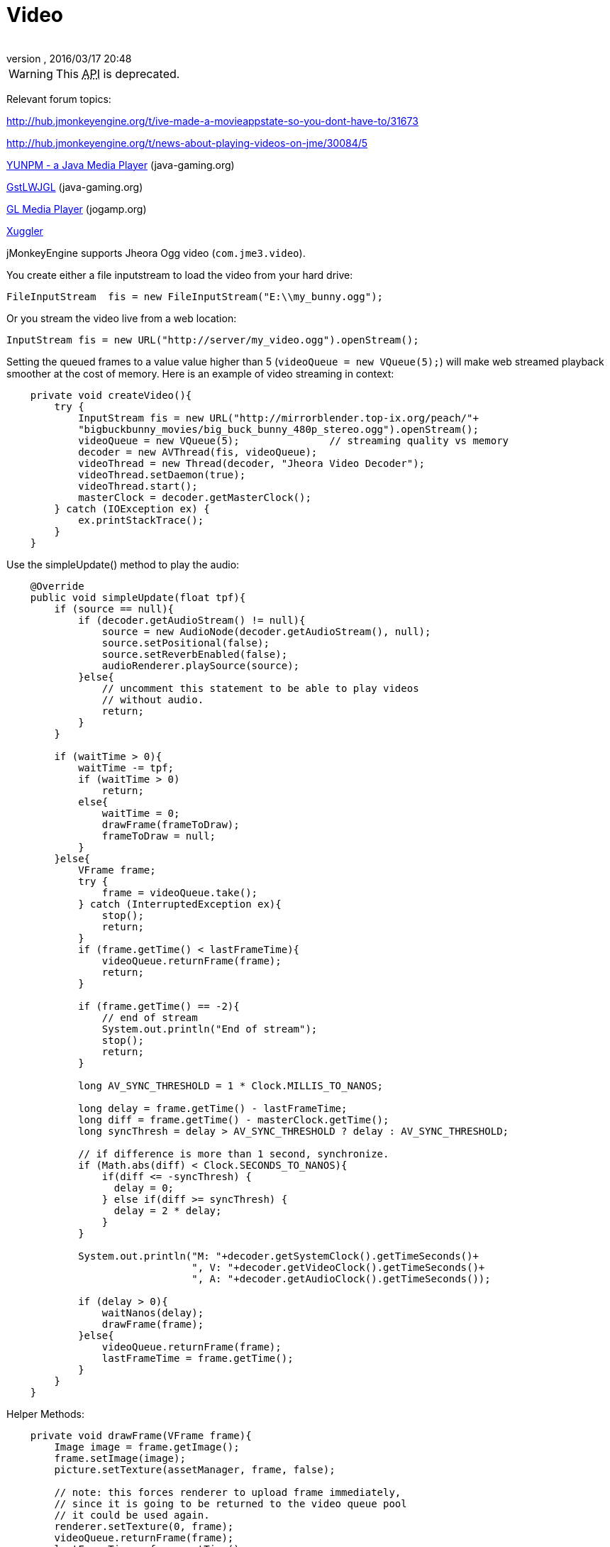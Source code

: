= Video
:author:
:revnumber:
:revdate: 2016/03/17 20:48
:relfileprefix: ../../
:imagesdir: ../..
ifdef::env-github,env-browser[:outfilesuffix: .adoc]


[WARNING]
====
This +++<abbr title="Application Programming Interface">API</abbr>+++ is deprecated.
====

Relevant forum topics:

link:http://hub.jmonkeyengine.org/t/ive-made-a-movieappstate-so-you-dont-have-to/31673[http://hub.jmonkeyengine.org/t/ive-made-a-movieappstate-so-you-dont-have-to/31673]

link:http://hub.jmonkeyengine.org/t/news-about-playing-videos-on-jme/30084/5[http://hub.jmonkeyengine.org/t/news-about-playing-videos-on-jme/30084/5]

link:https://jvm-gaming.org/t/yunpm-a-java-media-player/39517[YUNPM - a Java Media Player] (java-gaming.org)

link:http://www.java-gaming.org/topics/gstlwjgl-yet-another-media-player/27146/view.html[GstLWJGL] (java-gaming.org)

link:http://jogamp.org/deployment/jogamp-next/javadoc/jogl/javadoc/com/jogamp/opengl/util/av/package-summary.html[GL Media Player] (jogamp.org)

link:http://www.xuggle.com/xuggler[Xuggler]


jMonkeyEngine supports Jheora Ogg video (`com.jme3.video`).

You create either a file inputstream to load the video from your hard drive:

[source,java]
----
FileInputStream  fis = new FileInputStream("E:\\my_bunny.ogg");
----

Or you stream the video live from a web location:

[source,java]
----
InputStream fis = new URL("http://server/my_video.ogg").openStream();
----

Setting the queued frames to a value value higher than 5 (`videoQueue = new VQueue(5);`) will make web streamed playback smoother at the cost of memory.
Here is an example of video streaming in context:

[source,java]
----

    private void createVideo(){
        try {
            InputStream fis = new URL("http://mirrorblender.top-ix.org/peach/"+
            "bigbuckbunny_movies/big_buck_bunny_480p_stereo.ogg").openStream();
            videoQueue = new VQueue(5);               // streaming quality vs memory
            decoder = new AVThread(fis, videoQueue);
            videoThread = new Thread(decoder, "Jheora Video Decoder");
            videoThread.setDaemon(true);
            videoThread.start();
            masterClock = decoder.getMasterClock();
        } catch (IOException ex) {
            ex.printStackTrace();
        }
    }

----

Use the simpleUpdate() method to play the audio:

[source,java]
----

    @Override
    public void simpleUpdate(float tpf){
        if (source == null){
            if (decoder.getAudioStream() != null){
                source = new AudioNode(decoder.getAudioStream(), null);
                source.setPositional(false);
                source.setReverbEnabled(false);
                audioRenderer.playSource(source);
            }else{
                // uncomment this statement to be able to play videos
                // without audio.
                return;
            }
        }

        if (waitTime > 0){
            waitTime -= tpf;
            if (waitTime > 0)
                return;
            else{
                waitTime = 0;
                drawFrame(frameToDraw);
                frameToDraw = null;
            }
        }else{
            VFrame frame;
            try {
                frame = videoQueue.take();
            } catch (InterruptedException ex){
                stop();
                return;
            }
            if (frame.getTime() < lastFrameTime){
                videoQueue.returnFrame(frame);
                return;
            }

            if (frame.getTime() == -2){
                // end of stream
                System.out.println("End of stream");
                stop();
                return;
            }

            long AV_SYNC_THRESHOLD = 1 * Clock.MILLIS_TO_NANOS;

            long delay = frame.getTime() - lastFrameTime;
            long diff = frame.getTime() - masterClock.getTime();
            long syncThresh = delay > AV_SYNC_THRESHOLD ? delay : AV_SYNC_THRESHOLD;

            // if difference is more than 1 second, synchronize.
            if (Math.abs(diff) < Clock.SECONDS_TO_NANOS){
                if(diff <= -syncThresh) {
                  delay = 0;
                } else if(diff >= syncThresh) {
                  delay = 2 * delay;
                }
            }

            System.out.println("M: "+decoder.getSystemClock().getTimeSeconds()+
                               ", V: "+decoder.getVideoClock().getTimeSeconds()+
                               ", A: "+decoder.getAudioClock().getTimeSeconds());

            if (delay > 0){
                waitNanos(delay);
                drawFrame(frame);
            }else{
                videoQueue.returnFrame(frame);
                lastFrameTime = frame.getTime();
            }
        }
    }

----

Helper Methods:

[source,java]
----

    private void drawFrame(VFrame frame){
        Image image = frame.getImage();
        frame.setImage(image);
        picture.setTexture(assetManager, frame, false);

        // note: this forces renderer to upload frame immediately,
        // since it is going to be returned to the video queue pool
        // it could be used again.
        renderer.setTexture(0, frame);
        videoQueue.returnFrame(frame);
        lastFrameTime = frame.getTime();
    }

----

[source,java]
----

    private void waitNanos(long time){
        long millis = (long) (time / Clock.MILLIS_TO_NANOS);
        int nanos   = (int) (time - (millis * Clock.MILLIS_TO_NANOS));

        try {
            Thread.sleep(millis, nanos);
        }catch (InterruptedException ex){
            stop();
            return;
        }
    }

----
